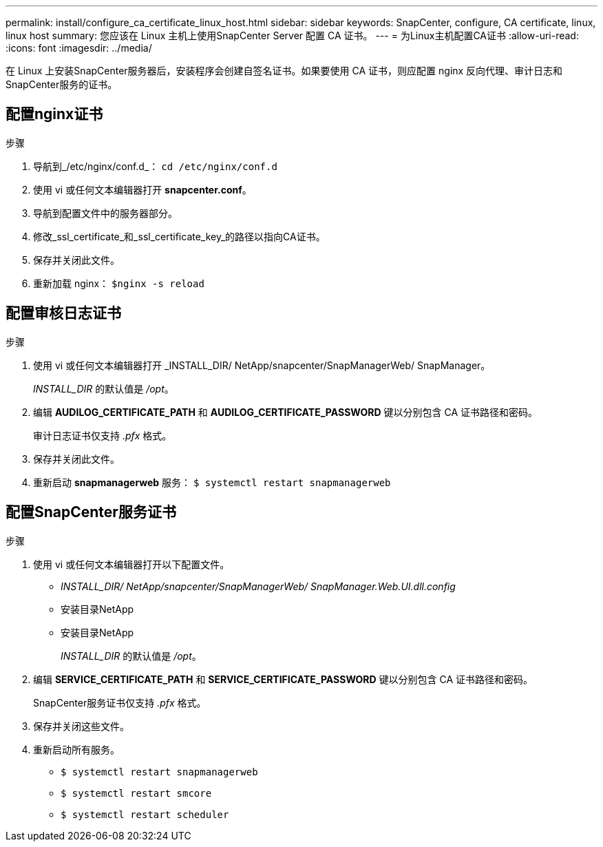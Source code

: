 ---
permalink: install/configure_ca_certificate_linux_host.html 
sidebar: sidebar 
keywords: SnapCenter, configure, CA certificate, linux, linux host 
summary: 您应该在 Linux 主机上使用SnapCenter Server 配置 CA 证书。 
---
= 为Linux主机配置CA证书
:allow-uri-read: 
:icons: font
:imagesdir: ../media/


[role="lead"]
在 Linux 上安装SnapCenter服务器后，安装程序会创建自签名证书。如果要使用 CA 证书，则应配置 nginx 反向代理、审计日志和SnapCenter服务的证书。



== 配置nginx证书

.步骤
. 导航到_/etc/nginx/conf.d_： `cd /etc/nginx/conf.d`
. 使用 vi 或任何文本编辑器打开 *snapcenter.conf*。
. 导航到配置文件中的服务器部分。
. 修改_ssl_certificate_和_ssl_certificate_key_的路径以指向CA证书。
. 保存并关闭此文件。
. 重新加载 nginx： `$nginx -s reload`




== 配置审核日志证书

.步骤
. 使用 vi 或任何文本编辑器打开 _INSTALL_DIR/ NetApp/snapcenter/SnapManagerWeb/ SnapManager。
+
_INSTALL_DIR_ 的默认值是 _/opt_。

. 编辑 *AUDILOG_CERTIFICATE_PATH* 和 *AUDILOG_CERTIFICATE_PASSWORD* 键以分别包含 CA 证书路径和密码。
+
审计日志证书仅支持 _.pfx_ 格式。

. 保存并关闭此文件。
. 重新启动 *snapmanagerweb* 服务： `$ systemctl restart snapmanagerweb`




== 配置SnapCenter服务证书

.步骤
. 使用 vi 或任何文本编辑器打开以下配置文件。
+
** _INSTALL_DIR/ NetApp/snapcenter/SnapManagerWeb/ SnapManager.Web.UI.dll.config_
** 安装目录NetApp
** 安装目录NetApp
+
_INSTALL_DIR_ 的默认值是 _/opt_。



. 编辑 *SERVICE_CERTIFICATE_PATH* 和 *SERVICE_CERTIFICATE_PASSWORD* 键以分别包含 CA 证书路径和密码。
+
SnapCenter服务证书仅支持 _.pfx_ 格式。

. 保存并关闭这些文件。
. 重新启动所有服务。
+
** `$ systemctl restart snapmanagerweb`
** `$ systemctl restart smcore`
** `$ systemctl restart scheduler`




